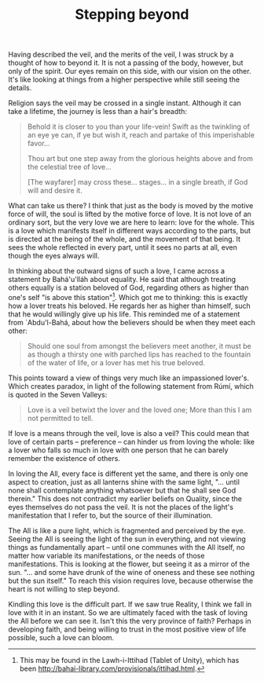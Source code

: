 :PROPERTIES:
:ID:       72F7F379-C5F2-4869-82AC-D8A64C51082C
:SLUG:     stepping-beyond
:END:
#+filetags: :journal:
#+title: Stepping beyond

Having described the veil, and the merits of the veil, I was struck by a
thought of how to beyond it. It is not a passing of the body, however,
but only of the spirit. Our eyes remain on this side, with our vision on
the other. It's like looking at things from a higher perspective while
still seeing the details.

Religion says the veil may be crossed in a single instant. Although it
can take a lifetime, the journey is less than a hair's breadth:

#+BEGIN_QUOTE
Behold it is closer to you than your life-vein! Swift as the twinkling
of an eye ye can, if ye but wish it, reach and partake of this
imperishable favor...

Thou art but one step away from the glorious heights above and from the
celestial tree of love...

[The wayfarer] may cross these... stages... in a single breath, if God
will and desire it.

#+END_QUOTE

What can take us there? I think that just as the body is moved by the
motive force of will, the soul is lifted by the motive force of love. It
is not love of an ordinary sort, but the very love we are here to learn:
love for the whole. This is a love which manifests itself in different
ways according to the parts, but is directed at the being of the whole,
and the movement of that being. It sees the whole reflected in every
part, until it sees no parts at all, even though the eyes always will.

In thinking about the outward signs of such a love, I came across a
statement by Bahá'u'lláh about equality. He said that although treating
others equally is a station beloved of God, regarding others as higher
than one's self "is above this station"[fn:1]. Which got me to thinking:
this is exactly how a lover treats his beloved. He regards her as higher
than himself, such that he would willingly give up his life. This
reminded me of a statement from `Abdu'l-Bahá, about how the believers
should be when they meet each other:

#+BEGIN_QUOTE
Should one soul from amongst the believers meet another, it must be as
though a thirsty one with parched lips has reached to the fountain of
the water of life, or a lover has met his true beloved.

#+END_QUOTE

This points toward a view of things very much like an impassioned
lover's. Which creates paradox, in light of the following statement from
Rúmí, which is quoted in the Seven Valleys:

#+BEGIN_QUOTE

#+BEGIN_QUOTE
Love is a veil betwixt the lover and the loved one; More than this I am
not permitted to tell.

#+END_QUOTE

#+END_QUOTE

If love is a means through the veil, love is also a veil? This could
mean that love of certain parts -- preference -- can hinder us from
loving the whole: like a lover who falls so much in love with one person
that he can barely remember the existence of others.

In loving the All, every face is different yet the same, and there is
only one aspect to creation, just as all lanterns shine with the same
light, "... until none shall contemplate anything whatsoever but that he
shall see God therein." This does not contradict my earlier beliefs on
Quality, since the eyes themselves do not pass the veil. It is not the
places of the light's manifestation that I refer to, but the source of
their illumination.

The All is like a pure light, which is fragmented and perceived by the
eye. Seeing the All is seeing the light of the sun in everything, and
not viewing things as fundamentally apart -- until one communes with the
All itself, no matter how variable its manifestations, or the needs of
those manifestations. This is looking at the flower, but seeing it as a
mirror of the sun. "... and some have drunk of the wine of oneness and
these see nothing but the sun itself." To reach this vision requires
love, because otherwise the heart is not willing to step beyond.

Kindling this love is the difficult part. If we saw true Reality, I
think we fall in love with it in an instant. So we are ultimately faced
with the task of loving the All before we can see it. Isn't this the
very province of faith? Perhaps in developing faith, and being willing
to trust in the most positive view of life possible, such a love can
bloom.

[fn:1] This may be found in the Lawh-i-Ittihad (Tablet of Unity), which
       has been
       [[file:provisionally%20translated][http://bahai-library.com/provisionals/ittihad.html]].
